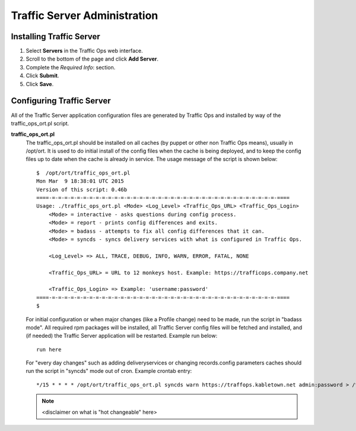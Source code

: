 .. 
.. Copyright 2015 Comcast Cable Communications Management, LLC
.. 
.. Licensed under the Apache License, Version 2.0 (the "License");
.. you may not use this file except in compliance with the License.
.. You may obtain a copy of the License at
.. 
..     http://www.apache.org/licenses/LICENSE-2.0
.. 
.. Unless required by applicable law or agreed to in writing, software
.. distributed under the License is distributed on an "AS IS" BASIS,
.. WITHOUT WARRANTIES OR CONDITIONS OF ANY KIND, either express or implied.
.. See the License for the specific language governing permissions and
.. limitations under the License.
.. 

*****************************
Traffic Server Administration
*****************************
Installing Traffic Server
=========================
1. Select **Servers** in the Traffic Ops web interface.
2. Scroll to the bottom of the page and click **Add Server**.
3. Complete the *Required Info*: section.
4. Click **Submit**.
5. Click **Save**.

.. 6. Click **Online Server**.
.. 7. From the Set status of this machine to ONLINE? screen, click **OK**.

.. _reference-traffic-ops-ort:

Configuring Traffic Server
==========================
All of the Traffic Server application configuration files are generated by Traffic Ops and installed by way of the traffic_ops_ort.pl script. 


**traffic_ops_ort.pl**
  The traffic_ops_ort.pl should be installed on all caches (by puppet or other non Traffic Ops means), usually in /opt/ort. It is used to do initial install of the config files when the cache is being deployed, and to keep the config files up to date when the cache is already in service.  The usage message of the script is shown below: ::

    $  /opt/ort/traffic_ops_ort.pl
    Mon Mar  9 18:38:01 UTC 2015
    Version of this script: 0.46b
    ====-=-=-=-=-=-=-=-=-=-=-=-=-=-=-=-=-=-=-=-=-=-=-=-=-=-=-=-=-=-=-=-=-=-=-=-=-====
    Usage: ./traffic_ops_ort.pl <Mode> <Log_Level> <Traffic_Ops_URL> <Traffic_Ops_Login>
    	<Mode> = interactive - asks questions during config process.
    	<Mode> = report - prints config differences and exits.
    	<Mode> = badass - attempts to fix all config differences that it can.
    	<Mode> = syncds - syncs delivery services with what is configured in Traffic Ops.
    
    	<Log_Level> => ALL, TRACE, DEBUG, INFO, WARN, ERROR, FATAL, NONE
    
    	<Traffic_Ops_URL> = URL to 12 monkeys host. Example: https://trafficops.company.net
    
    	<Traffic_Ops_Login> => Example: 'username:password'
    ====-=-=-=-=-=-=-=-=-=-=-=-=-=-=-=-=-=-=-=-=-=-=-=-=-=-=-=-=-=-=-=-=-=-=-=-=-====
    $


  For initial configuration or when major changes (like a Profile change) need to be made, run the script in "badass mode". All required rpm packages will be installed, all Traffic Server config files will be fetched and installed, and (if needed) the Traffic Server application will be restarted.  Example run below: ::

    run here 

  For "every day changes" such as adding deliveryservices or changing records.config parameters caches should run the script in "syncds" mode out of cron. Example crontab entry: :: 

  		*/15 * * * * /opt/ort/traffic_ops_ort.pl syncds warn https://traffops.kabletown.net admin:password > /tmp/ort/syncds.log 2>&1

  .. Note:: <disclaimer on what is "hot changeable" here>
